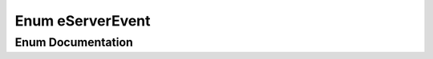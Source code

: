 .. _exhale_enum_namespaceeCAL_1ae4e92393e1b5d42322c8138c71bb73ae:

Enum eServerEvent
=================

.. did not find file this was defined in


Enum Documentation
------------------


.. doxygenenum:: eCAL::eServerEvent
   :project: eCAL